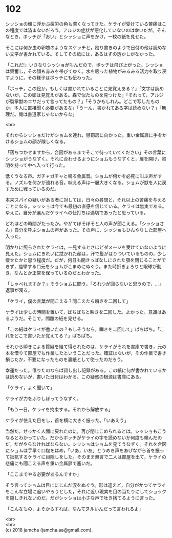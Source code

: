 #+OPTIONS: toc:nil
#+OPTIONS: \n:t

* 102

  シッショの顔に浮かぶ疲労の色も濃くなってきた。ケライが受けている苦痛はこの程度では済まないだろう。アルジの症状が悪化していないのは幸いだが。そんなとき，ボッチが「おい」とシッショに声をかけ，一枚の紙を見せた。

  そこには何か虫の卵塊のようなスケッチと，殴り書きのようで日付の他は読めない文字が書かれている。そしてその紙には，あるはずの透かしがなかった。

  「これだ!」いきなりシッショが叫んだので，ボッチは飛び上がった。シッショは興奮し，その顔も赤みを帯びてゆく。水を吸った植物がみるみる活力を取り戻すように，その様子はボッチにも伝わった。

  「ボッチ，この絵か，もしくは書かれていることに見覚えある？」「文字は読めないが，この卵は見覚えがある。森で似たものを見つけた」「それって，アルジが裂掌獣のエサだって言ってたもの？」「そうかもしれん。どこで写したものか，本人に直接聞く必要があるな」「うーん，書かれてある字は読めない？」「無理だ。俺は書道家じゃないからな」

  <br>

  それからシッショだけがショムを連れ，懲罰房に向かった。重い金属扉に手をかけるショムの顔が険しくなる。

  「落ちつかせますから，合図があるまでそこで待っていてください」その言葉にシッショがうなずく。それに合わせるようにショムもうなずくと，扉を開け，照明を持って中へ入って行った。

  低くうなる声。ガチャガチャと鳴る金属音。ショムが何かを必死に叫ぶ声がする。ノズルを何かが流れる音。吠える声は一層大きくなる。ショムが獣を人に戻すために戦っているのだ。

  本来スパイの疑いがある者に対しては，日々の尋問と，それ以上の苦痛を与えることになる。シッショは今でも最初の直感を信じている。ケライは無実である。ゆえに，自分が選んだケライへの仕打ちは適切であったと思っている。

  どれほどの時間がたったか。やがてぼそぼそと人の声が聞こえる。「シッショさん」自分を呼ぶショムの声があった。その声に，シッショもひんやりした部屋へ入った。

  明かりに照らされたケライは，一見するとさほどダメージを受けていないように見えた。ショムにきれいに拭かれた顔は，汗で髪がはりついているものの，少し痩せたかと思う程度だ。だが，何日も開きっぱなしにされた顎を閉じることができず，痙攣する口元をショムがこまめにぬぐう。また時折ぎょろりと眼球が動き，なんとか正常を保っているのだとわかった。

  「しゃべれますか？」そうショムに問う。「ろれつが回らないと思うので，…」返事が濁る。

  「ケライ，僕の言葉が聞こえる？聞こえたら瞬きを二回して」

  ケライは少しの時間を置いて，ぱちぱちと瞬きを二回した。よかった。意識はあるようだ。そこで，問題の紙を見せる。

  「この紙はケライが書いたの？もしそうなら，瞬きを二回して」ぱちぱち。「これをどこで書いたか覚えてる？」ぱちぱち。

  それから瞬きによる質疑を経て得られたのは，ケライがそれを書庫で書き，元の本を借りて部屋でも作業したということだった。確証はないが，その作業で書き損じたか，不要になったものを裏紙として使ったのだろう。

  幸運だった。借りたのならば貸し出し記録がある。この紙に何が書かれているかは読めないが，書いた日付はわかる。この疑惑の根源は書庫にある。

  「ケライ，よく聞いて」

  ケライが力をふりしぼってうなずく。

  「もう一日，ケライを拘束する。それから解放する」

  ケライが怯えた目をし，首を横に大きく振った。「いあえう」

  当然だ。せっかく人間に戻れたのに，再び閉じこめられるとは。シッショもこうなるとわかっていた。だからボッチがケライの字を読めないか何度も頼んだのだ。だがやらなければならない。シッショはショムを見てうなずく。それを合図にショムは手早く口枷をはめ，「いあ，いあ」とうめき声をあげながら首を振って抵抗するケライに目隠しをした。そのまま無言で二人は部屋を出て，ケライの悲痛にも聞こえる声を重い金属扉で塞いだ。

  「ここまでやる必要があるんですか」

  そう言ってショムは目ににじんだ涙をぬぐう。形は違えど，自分がかつてケライをこんな立場に追いやろうとした，それに近い現実を目の当たりにしてショックを隠しきれないのだ。だがシッショは小さな声で吐き捨てるように言った。

  「こんなもの，よそからすれば，なんてヌルいんだって言われるよ」

  <br>
  <br>
  (c) 2018 jamcha (jamcha.aa@gmail.com).

  [[http://creativecommons.org/licenses/by-nc-sa/4.0/deed][file:http://i.creativecommons.org/l/by-nc-sa/4.0/88x31.png]]
